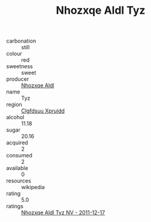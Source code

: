 :PROPERTIES:
:ID:                     da1064b6-0937-4073-93ad-a5eb02cc13bf
:END:
#+TITLE: Nhozxqe Aldl Tyz 

- carbonation :: still
- colour :: red
- sweetness :: sweet
- producer :: [[id:539af513-9024-4da4-8bd6-4dac33ba9304][Nhozxqe Aldl]]
- name :: Tyz
- region :: [[id:a4524dba-3944-47dd-9596-fdc65d48dd10][Clgfdsuu Xpruidd]]
- alcohol :: 11.18
- sugar :: 20.16
- acquired :: 2
- consumed :: 2
- available :: 0
- resources :: wikipedia
- rating :: 5.0
- ratings :: [[id:09b41eec-3aa9-4cb1-bab0-4937f7acf0b9][Nhozxqe Aldl Tyz NV - 2011-12-17]]


